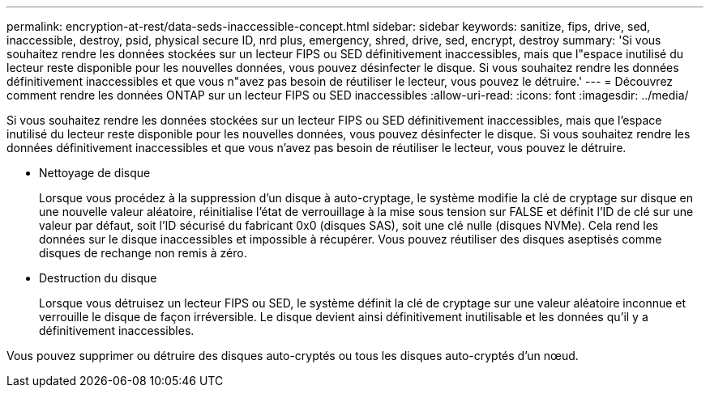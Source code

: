 ---
permalink: encryption-at-rest/data-seds-inaccessible-concept.html 
sidebar: sidebar 
keywords: sanitize, fips, drive, sed, inaccessible, destroy, psid, physical secure ID, nrd plus, emergency, shred,  drive, sed,  encrypt, destroy 
summary: 'Si vous souhaitez rendre les données stockées sur un lecteur FIPS ou SED définitivement inaccessibles, mais que l"espace inutilisé du lecteur reste disponible pour les nouvelles données, vous pouvez désinfecter le disque. Si vous souhaitez rendre les données définitivement inaccessibles et que vous n"avez pas besoin de réutiliser le lecteur, vous pouvez le détruire.' 
---
= Découvrez comment rendre les données ONTAP sur un lecteur FIPS ou SED inaccessibles
:allow-uri-read: 
:icons: font
:imagesdir: ../media/


[role="lead"]
Si vous souhaitez rendre les données stockées sur un lecteur FIPS ou SED définitivement inaccessibles, mais que l'espace inutilisé du lecteur reste disponible pour les nouvelles données, vous pouvez désinfecter le disque. Si vous souhaitez rendre les données définitivement inaccessibles et que vous n'avez pas besoin de réutiliser le lecteur, vous pouvez le détruire.

* Nettoyage de disque
+
Lorsque vous procédez à la suppression d'un disque à auto-cryptage, le système modifie la clé de cryptage sur disque en une nouvelle valeur aléatoire, réinitialise l'état de verrouillage à la mise sous tension sur FALSE et définit l'ID de clé sur une valeur par défaut, soit l'ID sécurisé du fabricant 0x0 (disques SAS), soit une clé nulle (disques NVMe). Cela rend les données sur le disque inaccessibles et impossible à récupérer. Vous pouvez réutiliser des disques aseptisés comme disques de rechange non remis à zéro.

* Destruction du disque
+
Lorsque vous détruisez un lecteur FIPS ou SED, le système définit la clé de cryptage sur une valeur aléatoire inconnue et verrouille le disque de façon irréversible. Le disque devient ainsi définitivement inutilisable et les données qu'il y a définitivement inaccessibles.



Vous pouvez supprimer ou détruire des disques auto-cryptés ou tous les disques auto-cryptés d'un nœud.
